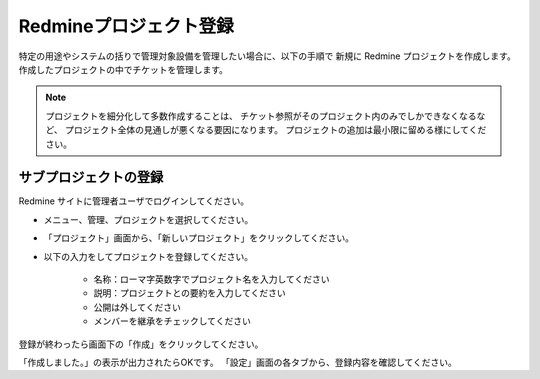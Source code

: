 Redmineプロジェクト登録
-----------------------

特定の用途やシステムの括りで管理対象設備を管理したい場合に、以下の手順で
新規に Redmine プロジェクトを作成します。
作成したプロジェクトの中でチケットを管理します。

.. note::

   プロジェクトを細分化して多数作成することは、
   チケット参照がそのプロジェクト内のみでしかできなくなるなど、
   プロジェクト全体の見通しが悪くなる要因になります。
   プロジェクトの追加は最小限に留める様にしてください。

サブプロジェクトの登録
^^^^^^^^^^^^^^^^^^^^^^

Redmine サイトに管理者ユーザでログインしてください。

* メニュー、管理、プロジェクトを選択してください。
* 「プロジェクト」画面から、「新しいプロジェクト」をクリックしてください。

* 以下の入力をしてプロジェクトを登録してください。

   - 名称：ローマ字英数字でプロジェクト名を入力してください
   - 説明：プロジェクトとの要約を入力してください
   - 公開は外してください
   - メンバーを継承をチェックしてください

登録が終わったら画面下の「作成」をクリックしてください。

「作成しました。」の表示が出力されたらOKです。
「設定」画面の各タブから、登録内容を確認してください。
